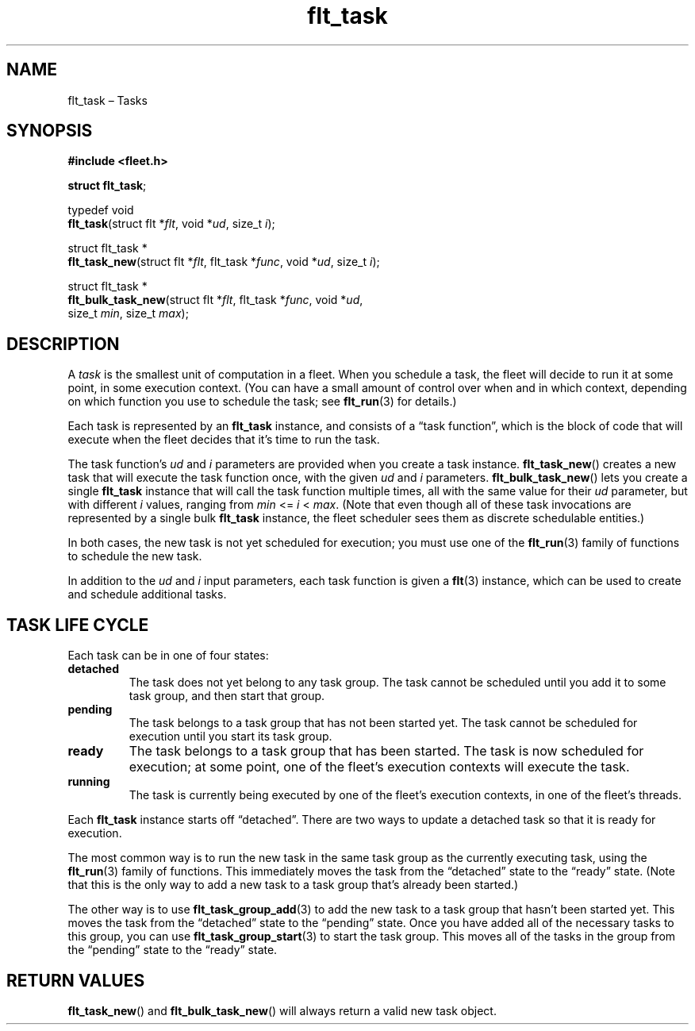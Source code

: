 .TH "flt_task" "3" "2014-01-01" "Fleet" "Fleet\ documentation"
.SH NAME
.PP
flt_task \[en] Tasks
.SH SYNOPSIS
.PP
\f[B]#include <fleet.h>\f[]
.PP
\f[B]struct flt_task\f[];
.PP
typedef void
.PD 0
.P
.PD
\f[B]flt_task\f[](struct flt *\f[I]flt\f[], void *\f[I]ud\f[], size_t
\f[I]i\f[]);
.PP
struct flt_task *
.PD 0
.P
.PD
\f[B]flt_task_new\f[](struct flt *\f[I]flt\f[], flt_task *\f[I]func\f[],
void *\f[I]ud\f[], size_t \f[I]i\f[]);
.PP
struct flt_task *
.PD 0
.P
.PD
\f[B]flt_bulk_task_new\f[](struct flt *\f[I]flt\f[], flt_task
*\f[I]func\f[], void *\f[I]ud\f[],
.PD 0
.P
.PD
\ \ \ \ \ \ \ \ \ \ \ \ \ \ \ \ \ \ size_t \f[I]min\f[], size_t
\f[I]max\f[]);
.SH DESCRIPTION
.PP
A \f[I]task\f[] is the smallest unit of computation in a fleet.
When you schedule a task, the fleet will decide to run it at some point,
in some execution context.
(You can have a small amount of control over when and in which context,
depending on which function you use to schedule the task; see
\f[B]flt_run\f[](3) for details.)
.PP
Each task is represented by an \f[B]flt_task\f[] instance, and consists
of a \[lq]task function\[rq], which is the block of code that will
execute when the fleet decides that it's time to run the task.
.PP
The task function's \f[I]ud\f[] and \f[I]i\f[] parameters are provided
when you create a task instance.
\f[B]flt_task_new\f[]() creates a new task that will execute the task
function once, with the given \f[I]ud\f[] and \f[I]i\f[] parameters.
\f[B]flt_bulk_task_new\f[]() lets you create a single \f[B]flt_task\f[]
instance that will call the task function multiple times, all with the
same value for their \f[I]ud\f[] parameter, but with different
\f[I]i\f[] values, ranging from \f[I]min\f[] <= \f[I]i\f[] <
\f[I]max\f[].
(Note that even though all of these task invocations are represented by
a single bulk \f[B]flt_task\f[] instance, the fleet scheduler sees them
as discrete schedulable entities.)
.PP
In both cases, the new task is not yet scheduled for execution; you must
use one of the \f[B]flt_run\f[](3) family of functions to schedule the
new task.
.PP
In addition to the \f[I]ud\f[] and \f[I]i\f[] input parameters, each
task function is given a \f[B]flt\f[](3) instance, which can be used to
create and schedule additional tasks.
.SH TASK LIFE CYCLE
.PP
Each task can be in one of four states:
.TP
.B detached
The task does not yet belong to any task group.
The task cannot be scheduled until you add it to some task group, and
then start that group.
.RS
.RE
.TP
.B pending
The task belongs to a task group that has not been started yet.
The task cannot be scheduled for execution until you start its task
group.
.RS
.RE
.TP
.B ready
The task belongs to a task group that has been started.
The task is now scheduled for execution; at some point, one of the
fleet's execution contexts will execute the task.
.RS
.RE
.TP
.B running
The task is currently being executed by one of the fleet's execution
contexts, in one of the fleet's threads.
.RS
.RE
.PP
Each \f[B]flt_task\f[] instance starts off \[lq]detached\[rq].
There are two ways to update a detached task so that it is ready for
execution.
.PP
The most common way is to run the new task in the same task group as the
currently executing task, using the \f[B]flt_run\f[](3) family of
functions.
This immediately moves the task from the \[lq]detached\[rq] state to the
\[lq]ready\[rq] state.
(Note that this is the only way to add a new task to a task group that's
already been started.)
.PP
The other way is to use \f[B]flt_task_group_add\f[](3) to add the new
task to a task group that hasn't been started yet.
This moves the task from the \[lq]detached\[rq] state to the
\[lq]pending\[rq] state.
Once you have added all of the necessary tasks to this group, you can
use \f[B]flt_task_group_start\f[](3) to start the task group.
This moves all of the tasks in the group from the \[lq]pending\[rq]
state to the \[lq]ready\[rq] state.
.SH RETURN VALUES
.PP
\f[B]flt_task_new\f[]() and \f[B]flt_bulk_task_new\f[]() will always
return a valid new task object.
